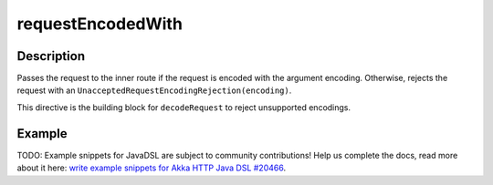 .. _-requestEncodedWith-java-:

requestEncodedWith
==================

Description
-----------

Passes the request to the inner route if the request is encoded with the argument encoding. Otherwise, rejects the request with an ``UnacceptedRequestEncodingRejection(encoding)``.

This directive is the building block for ``decodeRequest`` to reject unsupported encodings.

Example
-------
TODO: Example snippets for JavaDSL are subject to community contributions! Help us complete the docs, read more about it here: `write example snippets for Akka HTTP Java DSL #20466 <https://github.com/akka/akka/issues/20466>`_.
